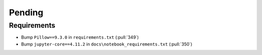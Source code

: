 ************************
Pending
************************

Requirements
------------
* Bump ``Pillow==9.3.0`` in ``requirements.txt`` (:pull:`349`)
* Bump ``jupyter-core==4.11.2`` in ``docs\notebook_requirements.txt`` (:pull:`350`)

